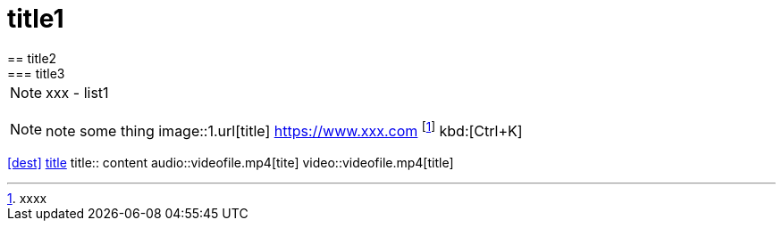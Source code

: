 = title1
== title2
=== title3
NOTE: xxx
- list1
[, c]
----
----
NOTE: note some thing
// this is a comment
image::1.url[title]
https://www.xxx.com
footnote:[xxxx]
kbd:[Ctrl+K]
|===
|===
<<dest>>
<<dest,title>>
title:: content
audio::videofile.mp4[tite]
video::videofile.mp4[title]
